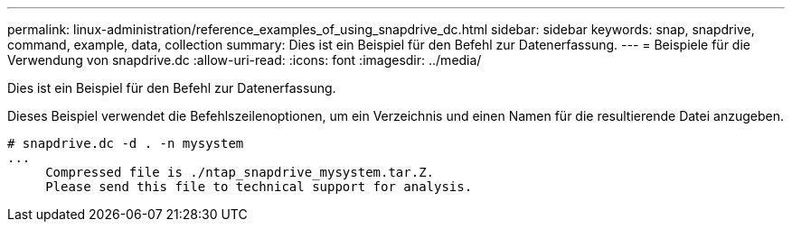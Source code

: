 ---
permalink: linux-administration/reference_examples_of_using_snapdrive_dc.html 
sidebar: sidebar 
keywords: snap, snapdrive, command, example, data, collection 
summary: Dies ist ein Beispiel für den Befehl zur Datenerfassung. 
---
= Beispiele für die Verwendung von snapdrive.dc
:allow-uri-read: 
:icons: font
:imagesdir: ../media/


[role="lead"]
Dies ist ein Beispiel für den Befehl zur Datenerfassung.

Dieses Beispiel verwendet die Befehlszeilenoptionen, um ein Verzeichnis und einen Namen für die resultierende Datei anzugeben.

[listing]
----
# snapdrive.dc -d . -n mysystem
...
     Compressed file is ./ntap_snapdrive_mysystem.tar.Z.
     Please send this file to technical support for analysis.
----